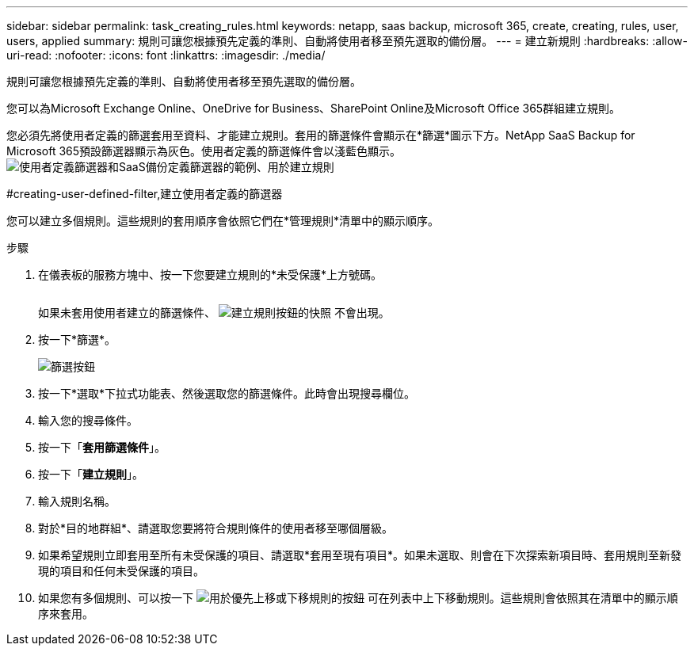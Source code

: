 ---
sidebar: sidebar 
permalink: task_creating_rules.html 
keywords: netapp, saas backup, microsoft 365, create, creating, rules, user, users, applied 
summary: 規則可讓您根據預先定義的準則、自動將使用者移至預先選取的備份層。 
---
= 建立新規則
:hardbreaks:
:allow-uri-read: 
:nofooter: 
:icons: font
:linkattrs: 
:imagesdir: ./media/


[role="lead"]
規則可讓您根據預先定義的準則、自動將使用者移至預先選取的備份層。

您可以為Microsoft Exchange Online、OneDrive for Business、SharePoint Online及Microsoft Office 365群組建立規則。

您必須先將使用者定義的篩選套用至資料、才能建立規則。套用的篩選條件會顯示在*篩選*圖示下方。NetApp SaaS Backup for Microsoft 365預設篩選器顯示為灰色。使用者定義的篩選條件會以淺藍色顯示。image:rules.gif["使用者定義篩選器和SaaS備份定義篩選器的範例、用於建立規則"]

#creating-user-defined-filter,建立使用者定義的篩選器

您可以建立多個規則。這些規則的套用順序會依照它們在*管理規則*清單中的顯示順序。

.步驟
. 在儀表板的服務方塊中、按一下您要建立規則的*未受保護*上方號碼。
+
image:number_protected_unprotected.gif[""]

+
如果未套用使用者建立的篩選條件、 image:create_rule.gif["建立規則按鈕的快照"] 不會出現。

. 按一下*篩選*。
+
image:filter.gif["篩選按鈕"]

. 按一下*選取*下拉式功能表、然後選取您的篩選條件。此時會出現搜尋欄位。
. 輸入您的搜尋條件。
. 按一下「*套用篩選條件*」。
. 按一下「*建立規則*」。
. 輸入規則名稱。
. 對於*目的地群組*、請選取您要將符合規則條件的使用者移至哪個層級。
. 如果希望規則立即套用至所有未受保護的項目、請選取*套用至現有項目*。如果未選取、則會在下次探索新項目時、套用規則至新發現的項目和任何未受保護的項目。
. 如果您有多個規則、可以按一下 image:up_down_rules_icon.gif["用於優先上移或下移規則的按鈕"] 可在列表中上下移動規則。這些規則會依照其在清單中的顯示順序來套用。

